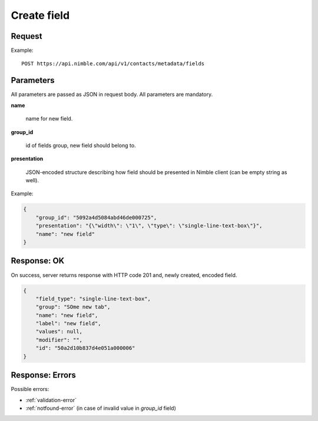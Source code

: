 ==============
Create field
==============

Request
-------
Example::

    POST https://api.nimble.com/api/v1/contacts/metadata/fields

Parameters
----------

All parameters are passed as JSON in request body. All parameters are mandatory.

**name**

    name for new field.

**group_id**

    id of fields group, new field should belong to.

**presentation**

    JSON-encoded structure describing how field should be presented in Nimble client (can be empty string as well).

Example:

.. code-block:: javascript

 {
     "group_id": "5092a4d5084abd46de000725",
     "presentation": "{\"width\": \"1\", \"type\": \"single-line-text-box\"}",
     "name": "new field"
 }

Response: OK
------------
On success, server returns response with HTTP code 201 and, newly created, encoded field.

.. code-block:: javascript

     {
         "field_type": "single-line-text-box",
         "group": "SOme new tab",
         "name": "new field",
         "label": "new field",
         "values": null,
         "modifier": "",
         "id": "50a2d10b837d4e051a000006"
     }

Response: Errors
----------------

Possible errors:

* :ref:`validation-error`
* :ref:`notfound-error`   (in case of invalid value in `group_id` field)